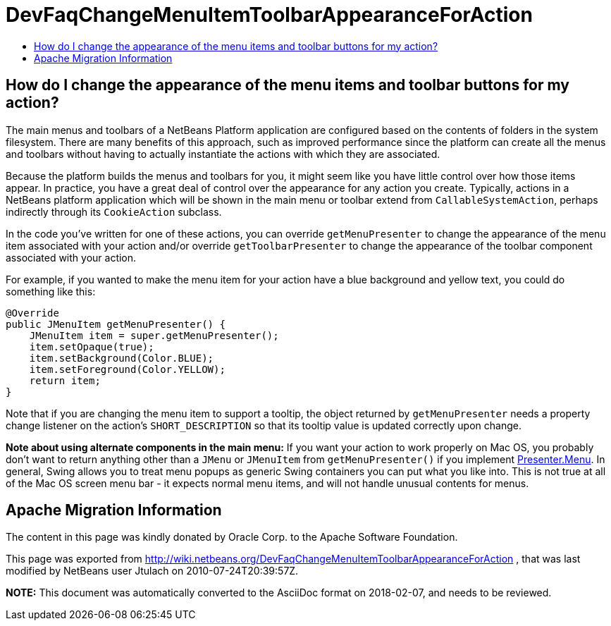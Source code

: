 // 
//     Licensed to the Apache Software Foundation (ASF) under one
//     or more contributor license agreements.  See the NOTICE file
//     distributed with this work for additional information
//     regarding copyright ownership.  The ASF licenses this file
//     to you under the Apache License, Version 2.0 (the
//     "License"); you may not use this file except in compliance
//     with the License.  You may obtain a copy of the License at
// 
//       http://www.apache.org/licenses/LICENSE-2.0
// 
//     Unless required by applicable law or agreed to in writing,
//     software distributed under the License is distributed on an
//     "AS IS" BASIS, WITHOUT WARRANTIES OR CONDITIONS OF ANY
//     KIND, either express or implied.  See the License for the
//     specific language governing permissions and limitations
//     under the License.
//

= DevFaqChangeMenuItemToolbarAppearanceForAction
:jbake-type: wiki
:jbake-tags: wiki, devfaq, needsreview
:markup-in-source: verbatim,quotes,macros
:jbake-status: published
:keywords: Apache NetBeans wiki DevFaqChangeMenuItemToolbarAppearanceForAction
:description: Apache NetBeans wiki DevFaqChangeMenuItemToolbarAppearanceForAction
:toc: left
:toc-title:
:syntax: true

== How do I change the appearance of the menu items and toolbar buttons for my action?

The main menus and toolbars of a NetBeans Platform application are configured based on the contents of folders in the system filesystem.  There are many benefits of this approach, such as improved performance since the platform can create all the menus and toolbars without having to actually instantiate the actions with which they are associated.

Because the platform builds the menus and toolbars for you, it might seem like you have little control over how those items appear.  In practice, you have a great deal of control over the appearance for any action you create.  Typically, actions in a NetBeans platform application which will be shown in the main menu or toolbar extend from `CallableSystemAction`, perhaps indirectly through its `CookieAction` subclass.

In the code you've written for one of these actions, you can override `getMenuPresenter` to change the appearance of the menu item associated with your action and/or override `getToolbarPresenter` to change the appearance of the toolbar component associated with your action.

For example, if you wanted to make the menu item for your action have a blue background and yellow text, you could do something like this:

[source,java,subs="{markup-in-source}"]
----

@Override
public JMenuItem getMenuPresenter() {
    JMenuItem item = super.getMenuPresenter();
    item.setOpaque(true);
    item.setBackground(Color.BLUE);
    item.setForeground(Color.YELLOW);
    return item;
}

----

Note that if you are changing the menu item to support a tooltip, the object returned by `getMenuPresenter` needs a property change listener on the action's `SHORT_DESCRIPTION` so that its tooltip value is updated correctly upon change.

*Note about using alternate components in the main menu:* If you want your action to work properly on Mac OS, you probably don't want to return anything other than a `JMenu` or `JMenuItem` from `getMenuPresenter()` if you implement link:http://www.netbeans.org/download/dev/javadoc/org-openide-util/org/openide/util/actions/Presenter.Menu.html[Presenter.Menu].  In general, Swing allows you to treat menu popups as generic Swing containers you can put what you like into.  This is not true at all of the Mac OS screen menu bar - it expects normal menu items, and will not handle unusual contents for menus.

== Apache Migration Information

The content in this page was kindly donated by Oracle Corp. to the
Apache Software Foundation.

This page was exported from link:http://wiki.netbeans.org/DevFaqChangeMenuItemToolbarAppearanceForAction[http://wiki.netbeans.org/DevFaqChangeMenuItemToolbarAppearanceForAction] , 
that was last modified by NetBeans user Jtulach 
on 2010-07-24T20:39:57Z.


*NOTE:* This document was automatically converted to the AsciiDoc format on 2018-02-07, and needs to be reviewed.
